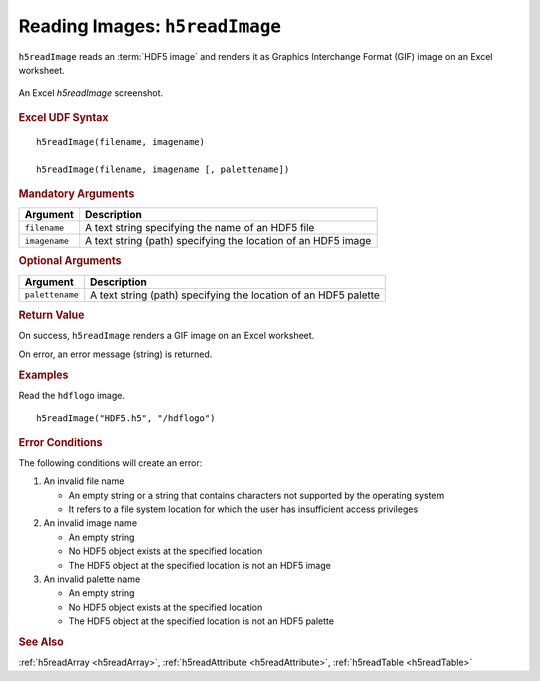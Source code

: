 
.. _h5readImage:

Reading Images: ``h5readImage``
-------------------------------

``h5readImage`` reads an :term:`HDF5 image` and renders it as Graphics
Interchange Format (GIF) image on an Excel worksheet.

.. _fig-h5readImage:

.. figure:: ./h5readImage.png
   :align: center

   An Excel `h5readImage` screenshot.


.. rubric:: Excel UDF Syntax

::

  h5readImage(filename, imagename)

  h5readImage(filename, imagename [, palettename])


.. rubric:: Mandatory Arguments

+-------------+---------------------------------------------------------------+
|Argument     |Description                                                    |
+=============+===============================================================+
|``filename`` |A text string specifying the name of an HDF5 file              |
+-------------+---------------------------------------------------------------+
|``imagename``|A text string (path) specifying the location of an HDF5 image  |
+-------------+---------------------------------------------------------------+


.. rubric:: Optional Arguments

+---------------+-------------------------------------------------------------+
|Argument       |Description                                                  |
+===============+=============================================================+
|``palettename``|A text string (path) specifying the location of an HDF5      |
|               |palette                                                      |
+---------------+-------------------------------------------------------------+


.. rubric:: Return Value

On success, ``h5readImage`` renders a GIF image on an Excel worksheet.

On error, an error message (string) is returned.


.. rubric:: Examples

Read the ``hdflogo`` image.

::

   h5readImage("HDF5.h5", "/hdflogo")
   

.. rubric:: Error Conditions
	    
The following conditions will create an error:

1. An invalid file name
   
   * An empty string or a string that contains characters not supported by
     the operating system
   * It refers to a file system location for which the user has insufficient
     access privileges
     
2. An invalid image name
   
   * An empty string
   * No HDF5 object exists at the specified location
   * The HDF5 object at the specified location is not an HDF5 image

3. An invalid palette name
   
   * An empty string
   * No HDF5 object exists at the specified location
   * The HDF5 object at the specified location is not an HDF5 palette

.. rubric:: See Also

:ref:`h5readArray <h5readArray>`, :ref:`h5readAttribute <h5readAttribute>`,
:ref:`h5readTable <h5readTable>`
